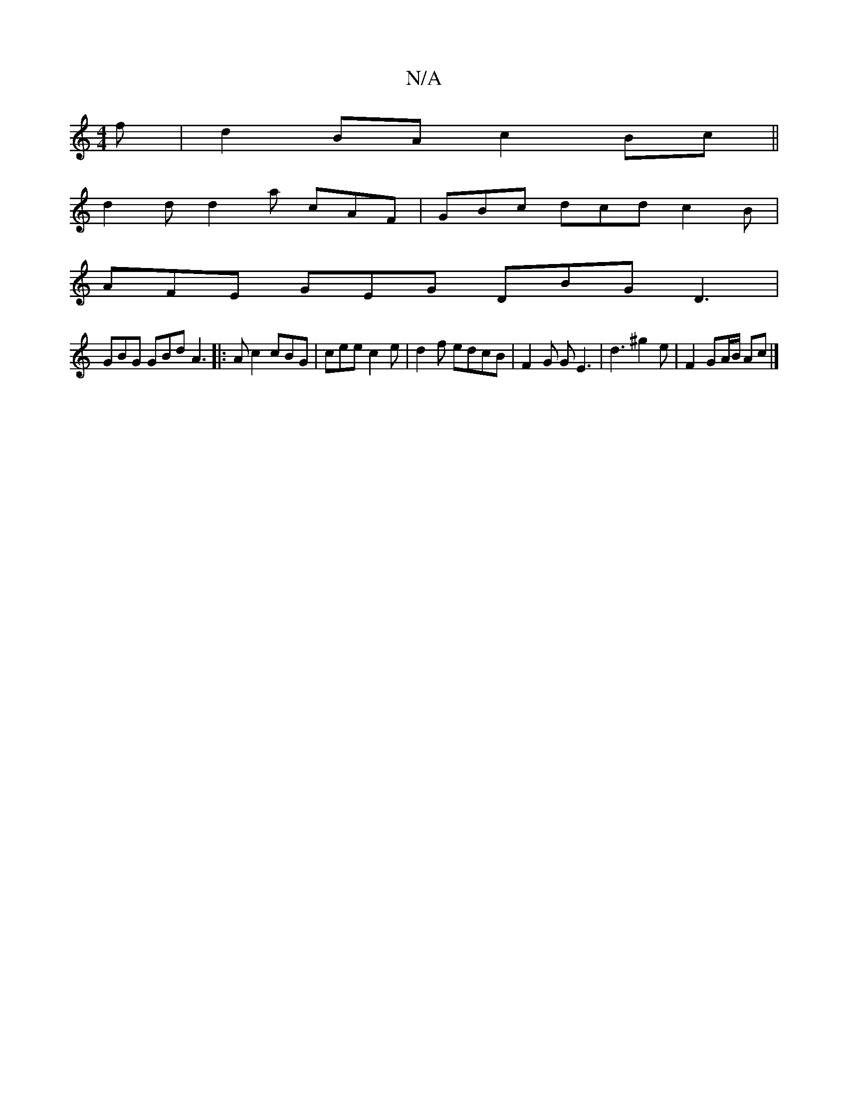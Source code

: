 X:1
T:N/A
M:4/4
R:N/A
K:Cmajor
f |d2 BA c2 Bc ||
d2d d2a cAF | GBc dcd c2 B |
AFE GEG DBG D3 |
GBG GBd A3|:Ac2 cBG | cee c2 e | d2 f edcB | F2 G G E3 | d3- ^g2e | F2GA/B/ Ac|]

BA |FGFG E4:|
 (B c2)d2e2f>e |=fec^c E2 G |]

|: (3GAA